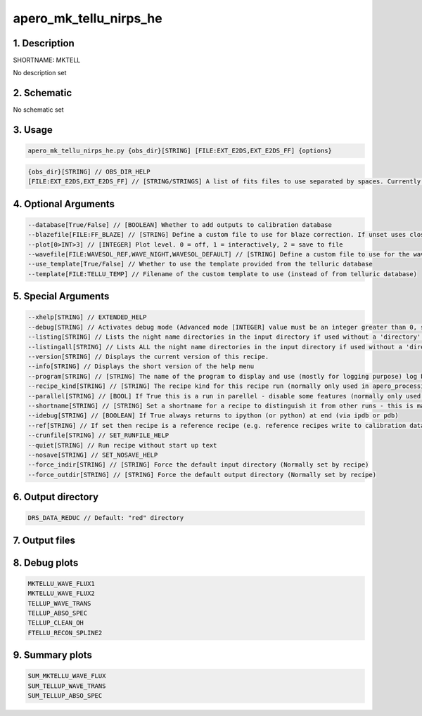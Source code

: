 
.. _recipes_nirps_he_mktell:


################################################################################
apero_mk_tellu_nirps_he
################################################################################


********************************************************************************
1. Description
********************************************************************************


SHORTNAME: MKTELL


No description set


********************************************************************************
2. Schematic
********************************************************************************


No schematic set


********************************************************************************
3. Usage
********************************************************************************


.. code-block:: 

    apero_mk_tellu_nirps_he.py {obs_dir}[STRING] [FILE:EXT_E2DS,EXT_E2DS_FF] {options}


.. code-block:: 

     {obs_dir}[STRING] // OBS_DIR_HELP
     [FILE:EXT_E2DS,EXT_E2DS_FF] // [STRING/STRINGS] A list of fits files to use separated by spaces. Currently  allowed types: E2DS, E2DSFF


********************************************************************************
4. Optional Arguments
********************************************************************************


.. code-block:: 

     --database[True/False] // [BOOLEAN] Whether to add outputs to calibration database
     --blazefile[FILE:FF_BLAZE] // [STRING] Define a custom file to use for blaze correction. If unset uses closest file from calibDB. Checks for an absolute path and then checks directory (CALIBDB=BADPIX)
     --plot[0>INT>3] // [INTEGER] Plot level. 0 = off, 1 = interactively, 2 = save to file
     --wavefile[FILE:WAVESOL_REF,WAVE_NIGHT,WAVESOL_DEFAULT] // [STRING] Define a custom file to use for the wave solution. If unset uses closest file from header or calibDB (depending on setup). Checks for an absolute path and then checks directory
     --use_template[True/False] // Whether to use the template provided from the telluric database
     --template[FILE:TELLU_TEMP] // Filename of the custom template to use (instead of from telluric database)


********************************************************************************
5. Special Arguments
********************************************************************************


.. code-block:: 

     --xhelp[STRING] // EXTENDED_HELP
     --debug[STRING] // Activates debug mode (Advanced mode [INTEGER] value must be an integer greater than 0, setting the debug level)
     --listing[STRING] // Lists the night name directories in the input directory if used without a 'directory' argument or lists the files in the given 'directory' (if defined). Only lists up to 15 files/directories
     --listingall[STRING] // Lists ALL the night name directories in the input directory if used without a 'directory' argument or lists the files in the given 'directory' (if defined)
     --version[STRING] // Displays the current version of this recipe.
     --info[STRING] // Displays the short version of the help menu
     --program[STRING] // [STRING] The name of the program to display and use (mostly for logging purpose) log becomes date | {THIS STRING} | Message
     --recipe_kind[STRING] // [STRING] The recipe kind for this recipe run (normally only used in apero_processing.py)
     --parallel[STRING] // [BOOL] If True this is a run in parellel - disable some features (normally only used in apero_processing.py)
     --shortname[STRING] // [STRING] Set a shortname for a recipe to distinguish it from other runs - this is mainly for use with apero processing but will appear in the log database
     --idebug[STRING] // [BOOLEAN] If True always returns to ipython (or python) at end (via ipdb or pdb)
     --ref[STRING] // If set then recipe is a reference recipe (e.g. reference recipes write to calibration database as reference calibrations)
     --crunfile[STRING] // SET_RUNFILE_HELP
     --quiet[STRING] // Run recipe without start up text
     --nosave[STRING] // SET_NOSAVE_HELP
     --force_indir[STRING] // [STRING] Force the default input directory (Normally set by recipe)
     --force_outdir[STRING] // [STRING] Force the default output directory (Normally set by recipe)


********************************************************************************
6. Output directory
********************************************************************************


.. code-block:: 

    DRS_DATA_REDUC // Default: "red" directory


********************************************************************************
7. Output files
********************************************************************************


.. csv-table:: Outputs
   :file: rout_MKTELL.csv
   :header-rows: 1
   :class: csvtable


********************************************************************************
8. Debug plots
********************************************************************************


.. code-block:: 

    MKTELLU_WAVE_FLUX1
    MKTELLU_WAVE_FLUX2
    TELLUP_WAVE_TRANS
    TELLUP_ABSO_SPEC
    TELLUP_CLEAN_OH
    FTELLU_RECON_SPLINE2


********************************************************************************
9. Summary plots
********************************************************************************


.. code-block:: 

    SUM_MKTELLU_WAVE_FLUX
    SUM_TELLUP_WAVE_TRANS
    SUM_TELLUP_ABSO_SPEC

